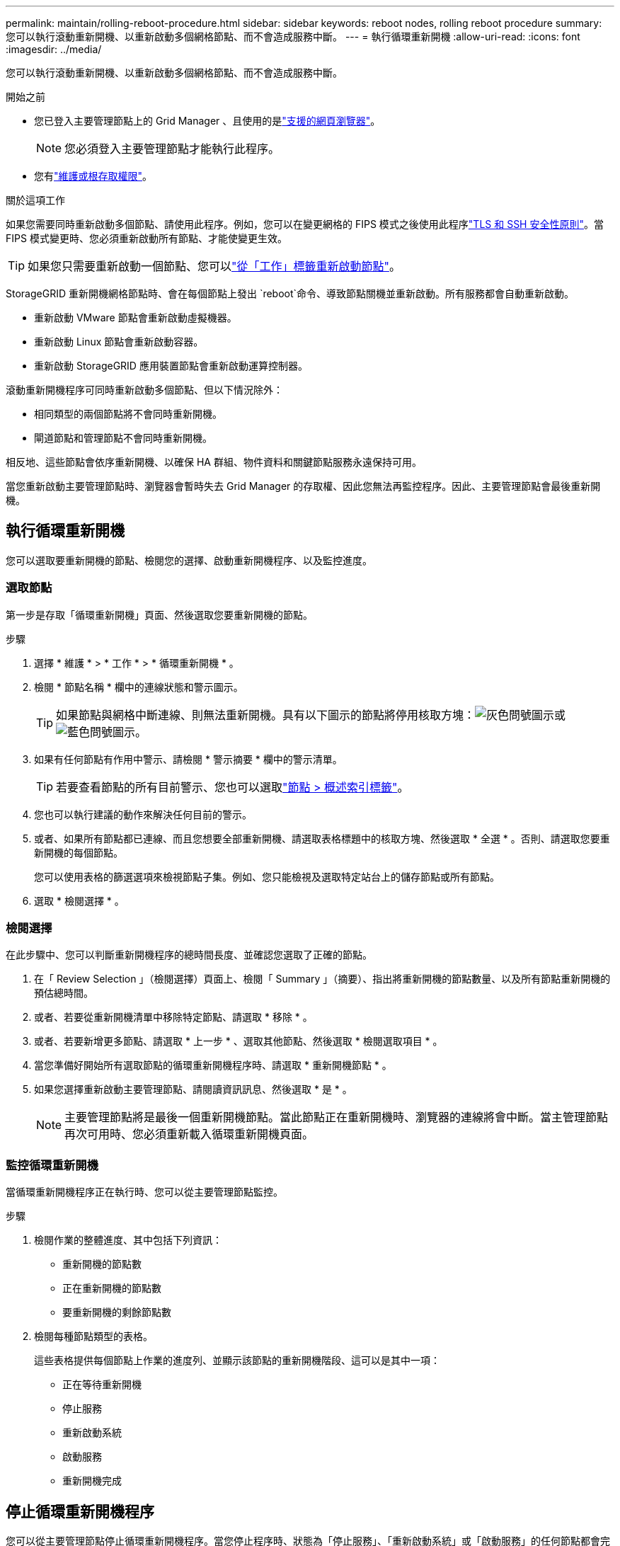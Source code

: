 ---
permalink: maintain/rolling-reboot-procedure.html 
sidebar: sidebar 
keywords: reboot nodes, rolling reboot procedure 
summary: 您可以執行滾動重新開機、以重新啟動多個網格節點、而不會造成服務中斷。 
---
= 執行循環重新開機
:allow-uri-read: 
:icons: font
:imagesdir: ../media/


[role="lead"]
您可以執行滾動重新開機、以重新啟動多個網格節點、而不會造成服務中斷。

.開始之前
* 您已登入主要管理節點上的 Grid Manager 、且使用的是link:../admin/web-browser-requirements.html["支援的網頁瀏覽器"]。
+

NOTE: 您必須登入主要管理節點才能執行此程序。

* 您有link:../admin/admin-group-permissions.html["維護或根存取權限"]。


.關於這項工作
如果您需要同時重新啟動多個節點、請使用此程序。例如，您可以在變更網格的 FIPS 模式之後使用此程序link:../admin/manage-tls-ssh-policy.html["TLS 和 SSH 安全性原則"]。當 FIPS 模式變更時、您必須重新啟動所有節點、才能使變更生效。


TIP: 如果您只需要重新啟動一個節點、您可以link:../maintain/rebooting-grid-node-from-grid-manager.html["從「工作」標籤重新啟動節點"]。

StorageGRID 重新開機網格節點時、會在每個節點上發出 `reboot`命令、導致節點關機並重新啟動。所有服務都會自動重新啟動。

* 重新啟動 VMware 節點會重新啟動虛擬機器。
* 重新啟動 Linux 節點會重新啟動容器。
* 重新啟動 StorageGRID 應用裝置節點會重新啟動運算控制器。


滾動重新開機程序可同時重新啟動多個節點、但以下情況除外：

* 相同類型的兩個節點將不會同時重新開機。
* 閘道節點和管理節點不會同時重新開機。


相反地、這些節點會依序重新開機、以確保 HA 群組、物件資料和關鍵節點服務永遠保持可用。

當您重新啟動主要管理節點時、瀏覽器會暫時失去 Grid Manager 的存取權、因此您無法再監控程序。因此、主要管理節點會最後重新開機。



== 執行循環重新開機

您可以選取要重新開機的節點、檢閱您的選擇、啟動重新開機程序、以及監控進度。



=== 選取節點

第一步是存取「循環重新開機」頁面、然後選取您要重新開機的節點。

.步驟
. 選擇 * 維護 * > * 工作 * > * 循環重新開機 * 。
. 檢閱 * 節點名稱 * 欄中的連線狀態和警示圖示。
+

TIP: 如果節點與網格中斷連線、則無法重新開機。具有以下圖示的節點將停用核取方塊：image:../media/icon_alarm_gray_administratively_down.png["灰色問號圖示"]或image:../media/icon_alarm_blue_unknown.png["藍色問號圖示"]。

. 如果有任何節點有作用中警示、請檢閱 * 警示摘要 * 欄中的警示清單。
+

TIP: 若要查看節點的所有目前警示、您也可以選取link:../monitor/viewing-overview-tab.html["節點 > 概述索引標籤"]。

. 您也可以執行建議的動作來解決任何目前的警示。
. 或者、如果所有節點都已連線、而且您想要全部重新開機、請選取表格標題中的核取方塊、然後選取 * 全選 * 。否則、請選取您要重新開機的每個節點。
+
您可以使用表格的篩選選項來檢視節點子集。例如、您只能檢視及選取特定站台上的儲存節點或所有節點。

. 選取 * 檢閱選擇 * 。




=== 檢閱選擇

在此步驟中、您可以判斷重新開機程序的總時間長度、並確認您選取了正確的節點。

. 在「 Review Selection 」（檢閱選擇）頁面上、檢閱「 Summary 」（摘要）、指出將重新開機的節點數量、以及所有節點重新開機的預估總時間。
. 或者、若要從重新開機清單中移除特定節點、請選取 * 移除 * 。
. 或者、若要新增更多節點、請選取 * 上一步 * 、選取其他節點、然後選取 * 檢閱選取項目 * 。
. 當您準備好開始所有選取節點的循環重新開機程序時、請選取 * 重新開機節點 * 。
. 如果您選擇重新啟動主要管理節點、請閱讀資訊訊息、然後選取 * 是 * 。
+

NOTE: 主要管理節點將是最後一個重新開機節點。當此節點正在重新開機時、瀏覽器的連線將會中斷。當主管理節點再次可用時、您必須重新載入循環重新開機頁面。





=== 監控循環重新開機

當循環重新開機程序正在執行時、您可以從主要管理節點監控。

.步驟
. 檢閱作業的整體進度、其中包括下列資訊：
+
** 重新開機的節點數
** 正在重新開機的節點數
** 要重新開機的剩餘節點數


. 檢閱每種節點類型的表格。
+
這些表格提供每個節點上作業的進度列、並顯示該節點的重新開機階段、這可以是其中一項：

+
** 正在等待重新開機
** 停止服務
** 重新啟動系統
** 啟動服務
** 重新開機完成






== 停止循環重新開機程序

您可以從主要管理節點停止循環重新開機程序。當您停止程序時、狀態為「停止服務」、「重新啟動系統」或「啟動服務」的任何節點都會完成重新開機作業。不過、這些節點將不再是程序的一部分。

.步驟
. 選擇 * 維護 * > * 工作 * > * 循環重新開機 * 。
. 在 * 監視器重新開機 * 步驟中、選取 * 停止重新開機程序 * 。

